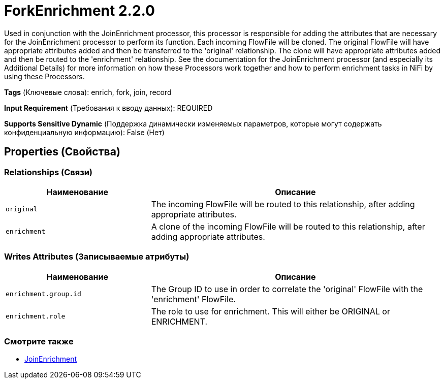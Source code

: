 = ForkEnrichment 2.2.0

Used in conjunction with the JoinEnrichment processor, this processor is responsible for adding the attributes that are necessary for the JoinEnrichment processor to perform its function. Each incoming FlowFile will be cloned. The original FlowFile will have appropriate attributes added and then be transferred to the 'original' relationship. The clone will have appropriate attributes added and then be routed to the 'enrichment' relationship. See the documentation for the JoinEnrichment processor (and especially its Additional Details) for more information on how these Processors work together and how to perform enrichment tasks in NiFi by using these Processors.

[horizontal]
*Tags* (Ключевые слова):
enrich, fork, join, record
[horizontal]
*Input Requirement* (Требования к вводу данных):
REQUIRED
[horizontal]
*Supports Sensitive Dynamic* (Поддержка динамически изменяемых параметров, которые могут содержать конфиденциальную информацию):
 False (Нет) 



== Properties (Свойства)












=== Relationships (Связи)

[cols="1a,2a",options="header",]
|===
|Наименование |Описание

|`original`
|The incoming FlowFile will be routed to this relationship, after adding appropriate attributes.

|`enrichment`
|A clone of the incoming FlowFile will be routed to this relationship, after adding appropriate attributes.

|===





=== Writes Attributes (Записываемые атрибуты)

[cols="1a,2a",options="header",]
|===
|Наименование |Описание

|`enrichment.group.id`
|The Group ID to use in order to correlate the 'original' FlowFile with the 'enrichment' FlowFile.

|`enrichment.role`
|The role to use for enrichment. This will either be ORIGINAL or ENRICHMENT.

|===







=== Смотрите также


* xref:Processors/JoinEnrichment.adoc[JoinEnrichment]


